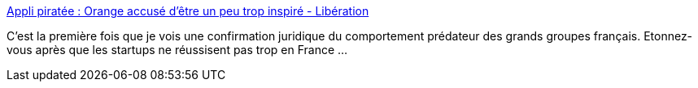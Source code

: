 :jbake-type: post
:jbake-status: published
:jbake-title: Appli piratée : Orange accusé d’être un peu trop inspiré - Libération
:jbake-tags: justice,entreprise,_mois_déc.,_année_2014
:jbake-date: 2014-12-31
:jbake-depth: ../
:jbake-uri: shaarli/1420022660000.adoc
:jbake-source: https://nicolas-delsaux.hd.free.fr/Shaarli?searchterm=http%3A%2F%2Fecrans.liberation.fr%2Fecrans%2F2014%2F12%2F19%2Fappli-piratee-orange-accused-etre-un-peu-tropinspire_1167522&searchtags=justice+entreprise+_mois_d%C3%A9c.+_ann%C3%A9e_2014
:jbake-style: shaarli

http://ecrans.liberation.fr/ecrans/2014/12/19/appli-piratee-orange-accused-etre-un-peu-tropinspire_1167522[Appli piratée : Orange accusé d’être un peu trop inspiré - Libération]

C'est la première fois que je vois une confirmation juridique du comportement prédateur des grands groupes français. Etonnez-vous après que les startups ne réussisent pas trop en France ...

